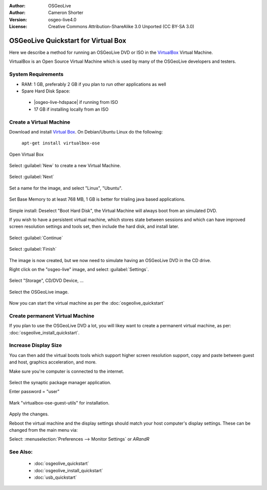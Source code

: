 :Author: OSGeoLive
:Author: Cameron Shorter
:Version: osgeo-live4.0
:License: Creative Commons Attribution-ShareAlike 3.0 Unported  (CC BY-SA 3.0)

********************************************************************************
OSGeoLive Quickstart for Virtual Box
********************************************************************************

Here we describe a method for running an OSGeoLive DVD or ISO in the `VirtualBox <http://www.virtualbox.org/>`_ Virtual Machine.

VirtualBox is an Open Source Virtual Machine which is used by many of the OSGeoLive developers and testers.

System Requirements
--------------------------------------------------------------------------------

* RAM: 1 GB, preferably 2 GB if you plan to run other applications as well
* Spare Hard Disk Space:

 * |osgeo-live-hdspace| if running from ISO
 * 17 GB if installing locally from an ISO

Create a Virtual Machine
--------------------------------------------------------------------------------
Download and install `Virtual Box <http://www.virtualbox.org/>`_. On Debian/Ubuntu Linux do the following:

  ``apt-get install virtualbox-ose``


Open Virtual Box 

  .. image:: /images/projects/virtualization/virtualbox.png
    :scale: 70 %

Select :guilabel:`New` to create a new Virtual Machine.

  .. image:: /images/projects/virtualization/virtualbox_create_vm.png
    :scale: 70 %

Select :guilabel:`Next`

  .. image:: /images/projects/virtualization/virtualbox_select_name.png
    :scale: 70 %

Set a name for the image, and select "Linux", "Ubuntu".

  .. image:: /images/projects/virtualization/virtualbox_memory.png
    :scale: 70 %

Set Base Memory to at least 768 MB, 1 GB is better for trialing java based applications.

  .. image:: /images/projects/virtualization/virtualbox_no_hard_disk.png
    :scale: 70 %

Simple install: Deselect "Boot Hard Disk", the Virtual Machine will always
boot from an simulated DVD.

If you wish to have a persistent virtual machine, which stores state
between sessions and which can have improved screen resolution settings
and tools set, then include the hard disk, and install later.

  .. image:: /images/projects/virtualization/virtualbox_warning_no_hard_disk.png
    :scale: 70 %

Select :guilabel:`Continue`

  .. image:: /images/projects/virtualization/virtualbox_final_check.png
    :scale: 70 %

Select :guilabel:`Finish`

  .. image:: /images/projects/virtualization/virtualbox_select_settings.png
    :scale: 70 %

The image is now created, but we now need to simulate having an OSGeoLive DVD in the CD drive.

Right click on the "osgeo-live" image, and select :guilabel:`Settings`.

  .. image:: /images/projects/virtualization/virtualbox_set_cd.png
    :scale: 70 %

Select "Storage", CD/DVD Device, ...

  .. image:: /images/projects/virtualization/virtualbox_add_dvd.png
    :scale: 70 %

Select the OSGeoLive image.

  .. image:: /images/projects/virtualization/virtualbox_start_vm.png
    :scale: 70 %

Now you can start the virtual machine as per the :doc:`osgeolive_quickstart`

Create permanent Virtual Machine
--------------------------------------------------------------------------------
If you plan to use the OSGeoLive DVD a lot, you will likey want to create a permanent virtual machine, as per: :doc:`osgeolive_install_quickstart`.

Increase Display Size
--------------------------------------------------------------------------------
You can then add the virtual boots tools which support higher screen
resolution support, copy and paste between guest and host, graphics
acceleration, and more.

Make sure you're computer is connected to the internet.

  .. image:: /images/projects/virtualization/virtualbox_synaptic_menu.png
    :scale: 70 %

Select the synaptic package manager application.

Enter password = "user"

  .. image:: /images/projects/virtualization/virtualbox_synaptic_select_tools.png
    :scale: 70 %

Mark "virtualbox-ose-guest-utils" for installation.

  .. image:: /images/projects/virtualization/virtualbox_synaptic_apply.png
    :scale: 70 %

Apply the changes.

Reboot the virtual machine and the display settings should match your host
computer's display settings. These can be changed from the main menu via:

Select: :menuselection:`Preferences --> Monitor Settings` or `ARandR`

See Also:
--------------------------------------------------------------------------------

 * :doc:`osgeolive_quickstart`
 * :doc:`osgeolive_install_quickstart`
 * :doc:`usb_quickstart`


